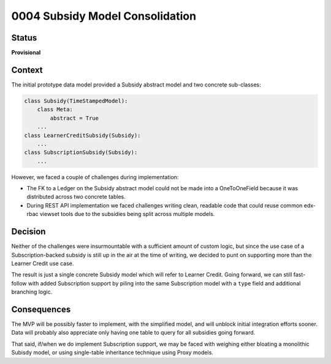 0004 Subsidy Model Consolidation
################################

Status
******

**Provisional**

Context
*******

The initial prototype data model provided a Subsidy abstract model and two concrete sub-classes:

.. code-block:: python

  class Subsidy(TimeStampedModel):
      class Meta:
          abstract = True
      ...
  class LearnerCreditSubsidy(Subsidy):
      ...
  class SubscriptionSubsidy(Subsidy):
      ...

However, we faced a couple of challenges during implementation:

* The FK to a Ledger on the Subsidy abstract model could not be made into a OneToOneField because it was distributed
  across two concrete tables.
* During REST API implementation we faced challenges writing clean, readable code that could reuse common edx-rbac
  viewset tools due to the subsidies being split across multiple models.

Decision
********

Neither of the challenges were insurmountable with a sufficient amount of custom logic, but since the use case of a
Subscription-backed subsidy is still up in the air at the time of writing, we decided to punt on supporting more than
the Learner Credit use case.

The result is just a single concrete Subsidy model which will refer to Learner Credit.  Going forward, we can still
fast-follow with added Subscription support by piling into the same Subscription model with a ``type`` field and
additional branching logic.

Consequences
************

The MVP will be possibly faster to implement, with the simplified model, and will unblock initial integration efforts
sooner.  Data will probably also appreciate only having one table to query for all subsidies going forward.

That said, if/when we do implement Subscription support, we may be faced with weighing either bloating a monolithic
Subisdy model, or using single-table inheritance technique using Proxy models.
